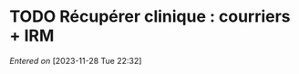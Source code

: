 #+FILETAGS: inbox
* TODO Récupérer clinique : courriers + IRM
DEADLINE: <2023-12-01 Fri 11:00>
/Entered on/ [2023-11-28 Tue 22:32]
